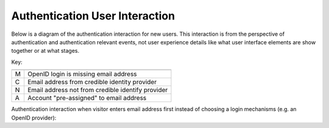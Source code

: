 Authentication User Interaction
===============================

Below is a diagram of the authentication interaction for new users. This
interaction is from the perspective of authentication and authentication
relevant events, not user experience details like what user interface elements
are show together or at what stages. 

.. graphviz::

   digraph {
      rankdir=LR;
      login [label="Log In"];
      {
        rank=same;
        enter_email [label="Enter\nAddress"];
        confirm_email [label="Confirm\nEmail"];
        create_account [label="Create\nAccount"];
      }
      account_access [label="Account\nAccessed"];
      login -> enter_email [label="M"];
      login -> confirm_email [label="N"];
      login -> create_account [label="C"];
      login -> account_access;
      // there seems to be a graphviz bug requiring dir=back
      enter_email -> confirm_email [label="N", dir=back];
      confirm_email -> create_account;
      confirm_email -> account_access [label="A"];
      create_account -> account_access;
   }

Key:

=== =================
=== =================
 M   OpenID login is missing email address
 C   Email address from credible identity provider
 N   Email address not from credible identify provider
 A   Account "pre-assigned" to email address
=== =================


Authentication interaction when visitor enters email address first instead of
choosing a login mechanisms (e.g. an OpenID provider):

.. graphviz::

   digraph {
      rankdir=LR;
      enter_email_anon [label="Enter\nAddress"];
      confirm_email_anon [label="Confirm\nEmail"];
      logins_found [label="Show\nClaiming\nLogins"];
      enter_email_anon -> confirm_email_anon
      confirm_email_anon -> logins_found
   }
